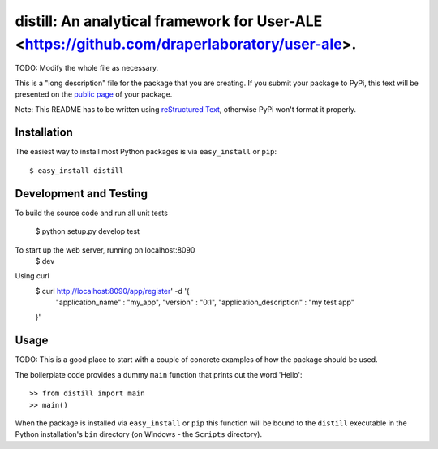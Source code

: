 ==================================================================
distill: An analytical framework for User-ALE <https://github.com/draperlaboratory/user-ale>.
==================================================================

TODO: Modify the whole file as necessary.

This is a "long description" file for the package that you are creating.
If you submit your package to PyPi, this text will be presented on the `public page <http://pypi.python.org/pypi/python_package_boilerplate>`_ of your package.

Note: This README has to be written using `reStructured Text <http://docutils.sourceforge.net/rst.html>`_, otherwise PyPi won't format it properly.

Installation
------------

The easiest way to install most Python packages is via ``easy_install`` or ``pip``::

    $ easy_install distill

Development and Testing
------------
To build the source code and run all unit tests

	$ python setup.py develop test

To start up the web server, running on localhost:8090
	$ dev

Using curl
	$ curl http://localhost:8090/app/register' -d '{
		"application_name" : "my_app",
		"version" : "0.1",
		"application_description" : "my test app"
	}'

Usage
-----

TODO: This is a good place to start with a couple of concrete examples of how the package should be used.

The boilerplate code provides a dummy ``main`` function that prints out the word 'Hello'::

    >> from distill import main
    >> main()
    
When the package is installed via ``easy_install`` or ``pip`` this function will be bound to the ``distill`` executable in the Python installation's ``bin`` directory (on Windows - the ``Scripts`` directory).
